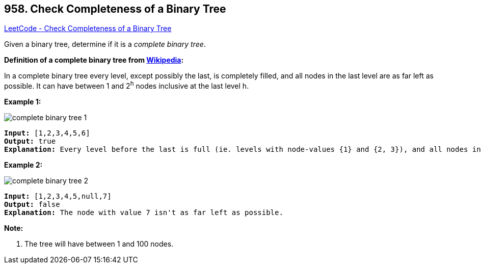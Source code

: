 == 958. Check Completeness of a Binary Tree

https://leetcode.com/problems/check-completeness-of-a-binary-tree/[LeetCode - Check Completeness of a Binary Tree]

Given a binary tree, determine if it is a _complete binary tree_.

[.underline]#*Definition of a complete binary tree from http://en.wikipedia.org/wiki/Binary_tree#Types_of_binary_trees[Wikipedia]:*#


In a complete binary tree every level, except possibly the last, is completely filled, and all nodes in the last level are as far left as possible. It can have between 1 and 2^h^ nodes inclusive at the last level h.

 

*Example 1:*

image::https://assets.leetcode.com/uploads/2018/12/15/complete-binary-tree-1.png[]

[subs="verbatim,quotes,macros"]
----
*Input:* [1,2,3,4,5,6]
*Output:* true
*Explanation:* Every level before the last is full (ie. levels with node-values {1} and {2, 3}), and all nodes in the last level ({4, 5, 6}) are as far left as possible.
----


*Example 2:*

image::https://assets.leetcode.com/uploads/2018/12/15/complete-binary-tree-2.png[]

[subs="verbatim,quotes,macros"]
----
*Input:* [1,2,3,4,5,null,7]
*Output:* false
*Explanation:* The node with value 7 isn't as far left as possible.
----

 


*Note:*


. The tree will have between 1 and 100 nodes.


